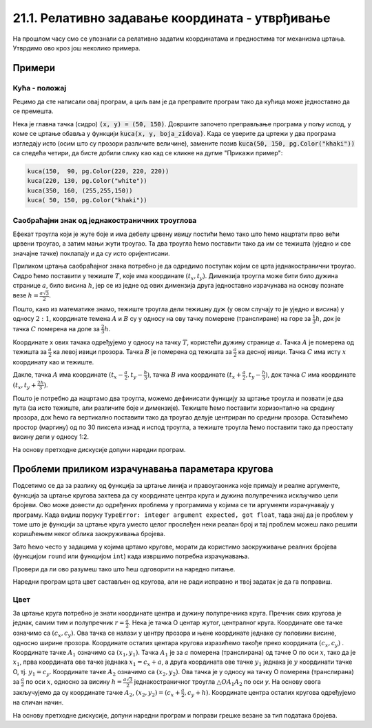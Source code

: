 21.1. Релативно задавање координата - утврђивање
================================================

На прошлом часу смо се упознали са релативно задатим координатама и
предностима тог механизма цртања. Утврдимо ово кроз још неколико
примера.

Примери
-------


Кућа - положај
''''''''''''''

Рецимо да сте написали овај програм, а циљ вам је да преправите
програм тако да кућица може једноставно да се премешта.

.. activecode:: PyGame_house_detailed_fixed
    :nocodelens:
    :enablecopy:
    :modaloutput:
    :includesrc: _includes/kuca_2d_apsolutno.py

Нека је главна тачка (сидро) :code:`(x, y) = (50, 150)`. Довршите
започето преправљање програма у пољу испод, у коме се цртање обавља у
функцији :code:`kuca(x, y, boja_zidova)`. Када се уверите да цртежи у
два програма изгледају исто (осим што су прозори различите величине),
замените позив :code:`kuca(50, 150, pg.Color("khaki"))` са следећа четири,
да бисте добили слику као кад се кликне на дугме "Прикажи пример":

.. code::

    kuca(150,  90, pg.Color(220, 220, 220))
    kuca(220, 130, pg.Color("white"))
    kuca(350, 160, (255,255,150))
    kuca( 50, 150, pg.Color("khaki"))

.. activecode:: PyGame_house_detailed_movable
    :nocodelens:
    :enablecopy:
    :modaloutput:
    :playtask: 
    :includexsrc: _includes/kuca_2d_relativno.py
   
    prozor.fill(pg.Color("darkgreen")) # bojimo pozadinu ekrana u tamno zeleno

    def kuca(x, y, boja_zidova):
        pg.draw.polygon(prozor, pg.Color("red"), [(x, y), (x+???, y-???), (x+140, y)]) # krov
        pg.draw.rect(prozor, boja_zidova,       (x,       y,     140, 100))   # kuca
        pg.draw.rect(prozor, pg.Color("brown"), (x + ???, y + ???,  30,  30)) # levi prozor
        pg.draw.rect(prozor, pg.Color("brown"), (x + ???, y + ???, ???, ???)) # desni prozor
        pg.draw.rect(prozor, pg.Color("brown"), (x + ???, y + ???, ???, ???)) # vrata
        
    kuca( 50, 150, pg.Color("khaki"))


Саобраћајни знак од једнакостраничних троуглова
'''''''''''''''''''''''''''''''''''''''''''''''

.. questionnote::

   Напиши програм који исцртава саобраћајни знак укрштања са путем са
   првенством пролаза који је у облику жутог једнакостраничног троугла
   са црвеном ивицом, окренутог тако да му је хоризонтална основица
   горе.

Ефекат троугла који је жуте боје и има дебелу црвену ивицу постићи
ћемо тако што ћемо нацртати прво већи црвени троугао, а затим мањи
жути троугао. Та два троугла ћемо поставити тако да им се тежишта
(уједно и све значајне тачке) поклапају и да су исто оријентисани.
   
Приликом цртања саобраћајног знака потребно је да одредимо поступак
којим се црта једнакостранични троугао. Сидро ћемо 
поставити у тежиште :math:`T`, које има
координате :math:`(t_x, t_y)`. Димензија троугла може
бити било дужина странице :math:`a`, било висина :math:`h`, јер се из
једне од ових димензија друга једноставно израчунава на основу познате
везе :math:`h = \frac{a\sqrt{3}}{2}`. 

.. learnmorenote::
   Веза :math:`h = \frac{a\sqrt{3}}{2}` се лако изводи применом
   Питагорине теореме на правоугли троугао чија је једна катета висина
   једнакостраничног троугла, друга половина странице, а хипотенуза је
   страница једнакостраничног троугла.
   
.. image:: ../../_images/jednakostranicanTrougaoZnak.png
   :width: 400px   
   :align: center 

Пошто, како из математике знамо, тежиште троугла дели тежишну дуж (у
овом случају то је уједно и висина) у односу :math:`2:1`, координате
темена :math:`A` и :math:`B` су у односу на ову тачку померене
(транслиране) на горе за :math:`\frac{1}{3}h`, док је тачка :math:`C`
померена на доле за :math:`\frac{2}{3}h`.

Координате x ових тачака одређујемо у односу на тачку :math:`T`,
користећи дужину странице :math:`a`. Тачка :math:`А` је померена од
тежишта за :math:`\frac{а}{2}` ка левој ивици прозора. Тачка :math:`В`
је померена од тежишта за :math:`\frac{а}{2}` ка десној
ивици. Тачка :math:`C` има исту :math:`x` координату као и тежиште.

Дакле, тачка :math:`A` има координате :math:`(t_x-\frac{a}{2},
t_y-\frac{h}{3})`, тачка :math:`B` има координате
:math:`(t_x+\frac{a}{2}, t_y-\frac{h}{3})`, док тачка :math:`C` има
координате :math:`(t_x, t_y+\frac{2h}{3})`.
    
Пошто је потребно да нацртамо два троугла, можемо дефинисати функцију
за цртање троугла и позвати је два пута (за исто тежиште, али
различите боје и димензије). Тежиште ћемо поставити хоризонтално на
средину прозора, док ћемо га вертикално поставити тако да троугао
делује центриран по средини прозора. Оставићемо простор (маргину) од по
30 пиксела изнад и испод троугла, а тежиште троугла ћемо поставити
тако да преосталу висину дели у односу 1:2.

На основу претходне дискусије допуни наредни програм.
	   
.. activecode:: obojeni_trougao
   :nocodelens:
   :modaloutput: 
   :enablecopy:
   :playtask:
   :includexsrc: _includes/saobracajni_znak_trougao.py

   def jedakostranicni_trougao(tx, ty, h, boja):
       a = h * 2 / math.sqrt(3)       # dužina stranice
       # koordinate temena - težiste deli visinu u odnosu 1 : 2
       A = (tx - a/2, ty - h/3)
       B = (???, ???)
       C = (???, ???)
       pg.draw.polygon(prozor, ???, ???)
   
   # bojimo pozadinu prozora u belo
   prozor.fill(pg.Color("white"))
   margina = 30
   h = visina - 2*margina
   (tx, ty) = (sirina / 2, margina + h / 3)
   jedakostranicni_trougao(tx, ty, h, pg.Color("red"))
   jedakostranicni_trougao(tx, ty, 0.65*h, pg.Color("yellow"))

Проблеми приликом израчунавања параметара кругова
-------------------------------------------------

Подсетимо се да за разлику од функција за цртање линија и
правоугаоника које примају и реалне аргументе, функција за цртање
кругова захтева да су координате центра круга и дужина полупречника
искључиво цели бројеви. Ово може довести до одређених проблема у
програмима у којима се ти аргументи израчунавају у програму. Када
видиш поруку ``TypeError: integer argument expected, got float``, тада
знај да је проблем у томе што је функцији за цртање круга уместо целог
прослеђен неки реалан број и тај проблем можеш лако решити коришћењем
неког облика заокруживања бројева.

Зато ћемо често у задацима у којима цртамо кругове, морати да
користимо заокруживање реалних бројева (функцијом ``round`` или
функцијом ``int``) када извршимо потребна израчунавања.

Провери да ли ово разумеш тако што ћеш одговорити на наредно питање.

.. mchoice:: pygame_quiz_greska_float
   :answer_a: Није наведен добар број параметара у позиву функције `pg.draw.circle`
   :answer_b: Координате центра не могу бити реални бројеви
   :answer_c: Редослед параметара у позиву није исправан
   :answer_d: Полупречник круга не сме да буде негативан број
   :answer_e: Потребно је навести још дебљину кружнице
   :correct: b
   :feedback_a: Покушај поново
   :feedback_b: Тачно
   :feedback_c: Покушај поново
   :feedback_d: Покушај поново
   :feedback_e: Покушај поново

   Након позива `pg.draw.circle(prozor, boja, (x, y), r)` пријављена
   је грешка `TypeError: integer argument expected, got float`. Шта
   може бити узрок те грешке?
   

Наредни програм црта цвет састављен од кругова, али не ради исправно и
твој задатак је да га поправиш.

Цвет
''''

.. questionnote::

   Напиши програм који исцртава цвет који се састоји од централног
   жутог круга пречника 100 пиксела, око којег се налази 6 правилно
   распоређених латица розе боје, свака у облику круга, такође
   пречника 100 пиксела (центри латица се налазе у теменима правилног
   шестоугла, чији је центар у центру цвета, а дужина странице је 100
   пиксела).

.. image:: ../../_images/roze_cvet.png
   :width: 500px   
   :align: center
   
За цртање круга потребно је знати координате центра и дужину
полупречника круга. Пречник свих кругова је једнак, самим тим и
полупречник :math:`r = \frac{a}{2}`.  Нека је тачка О центар жутог,
централног круга. Координате ове тачке означимо са :math:`(c_x,
c_y)`. Ова тачка се налази у центру прозора и њене координате једнаке
су половини висине, односно ширине прозора. Координате осталих
центара кругова изразићемо такође преко координата :math:`(c_x, c_y)`
.  Координате тачке :math:`А_1` означимо са :math:`(x_1, y_1)`. Тачка
:math:`А_1` је за :math:`a` померена (транслирана) од тачке О по оси
:math:`x`, тако да је :math:`x_1`, прва координата ове тачке једнака
:math:`x_1 = c_x + a`, а друга координата ове тачке :math:`y_1`
једнака је :math:`y` координати тачке О, тј. :math:`y_1 = c_y`.
Координате тачке :math:`А_2` означимо са :math:`(x_2, y_2)`. Ова тачка
је у односу на тачку О померена (транслирана) за :math:`\frac{a}{2}`
по оси :math:`x`, односно за висину :math:`h = \frac{a \sqrt{3}}{2}`
једнакостраничног троугла :math:`\triangle OA_1A_2` по оси `y`. На
основу овога закључујемо да су координате тачке :math:`А_2`,
:math:`(x_2, y_2) = (c_x+\frac{a}{2}, c_y + h)`.  Координате центра
осталих кругова одређујемо на сличан начин.


На основу претходне дискусије, допуни наредни програм и поправи
грешке везане за тип података бројева.
   
.. activecode:: cvet
   :nocodelens:
   :modaloutput: 
   :enablecopy:
   :playtask:
   :includexsrc: _includes/cvet.py

   # bojimo pozadinu u belo
   prozor.fill(BELA)

   # koordinate centra prozora
   (cx, cy) = (sirina / 2, visina / 2)

   # precnici krugova - duzina stranice pravilnog sestougla u cijim se
   # temenima nalaze centri krugova
   a = 100
   # visina karakteristicnog trougla sestougla
   h = a * math.sqrt(3) / 2

   # sva temena šestougla dele ove koordinate
   x1 = cx - a
   x2 = cx - a/2
   x3 = cx + a/2
   x4 = cx + a
   y1 = ???
   y2 = cy
   y3 = ???

   # koordinate temena šestougla
   O = (cx, cy)
   A1 = (x1, y2)
   A2 = (???, ???)
   A3 = (???, ???)
   A4 = (???, ???)
   A5 = (???, ???)
   A6 = (???, ???)

   # poluprecnik krugova
   r = a / 2

   # iscrtavamo krugove
   pg.draw.circle(prozor, ZUTA, O, r)
   pg.draw.circle(prozor, ROZE, A1, r)
   pg.draw.circle(prozor, ROZE, A2, ???)
   pg.draw.circle(prozor, ROZE, ???, ???)
   pg.draw.circle(prozor, ROZE, ???, ???)
   pg.draw.circle(prozor, ROZE, ???, ???)
   pg.draw.circle(prozor, ROZE, ???, ???)

